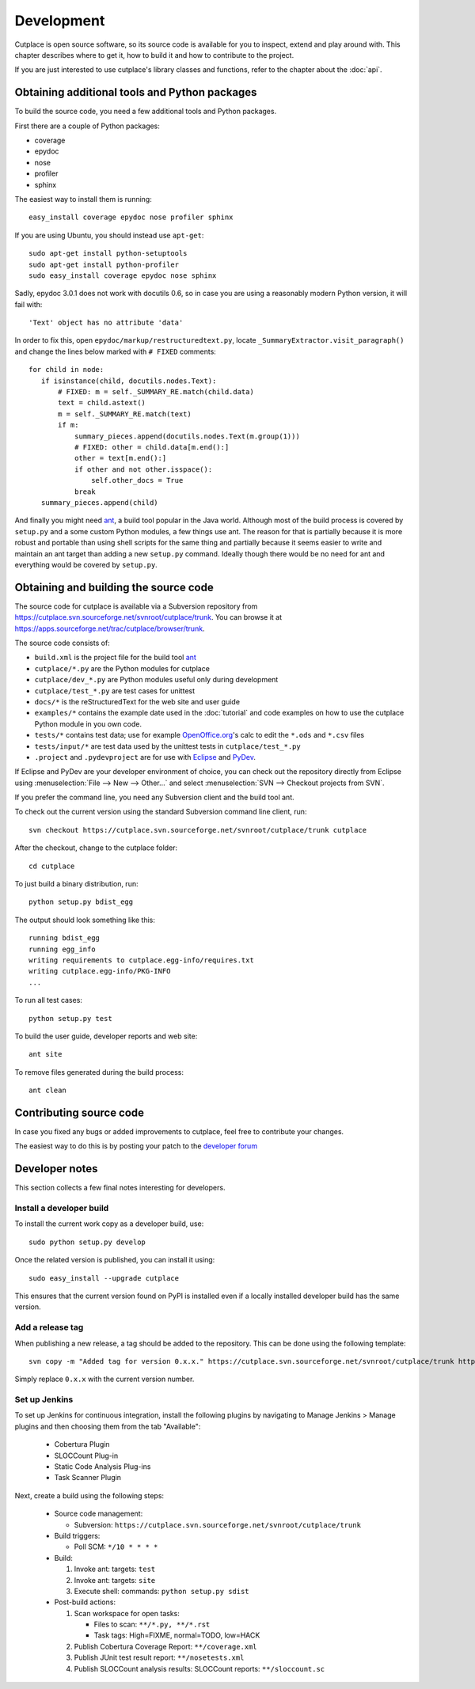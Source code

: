 ===========
Development
===========

Cutplace is open source software, so its source code is available for you to
inspect, extend and play around with. This chapter describes where to get it,
how to build it and how to contribute to the project.

If you are just interested to use cutplace's library classes and functions,
refer to the chapter about the :doc:`api`.


Obtaining additional tools and Python packages
==============================================

To build the source code, you need a few additional tools and Python packages.

First there are a couple of Python packages:

* coverage
* epydoc
* nose
* profiler
* sphinx

The easiest way to install them is running::

  easy_install coverage epydoc nose profiler sphinx

If you are using Ubuntu, you should instead use ``apt-get``::

  sudo apt-get install python-setuptools
  sudo apt-get install python-profiler
  sudo easy_install coverage epydoc nose sphinx

.. index:: epydoc

Sadly, epydoc 3.0.1 does not work with docutils 0.6, so in case you are using
a reasonably modern Python version, it will fail with::

  'Text' object has no attribute 'data'

In order to fix this, open ``epydoc/markup/restructuredtext.py``, locate
``_SummaryExtractor.visit_paragraph()`` and change the lines below marked
with ``# FIXED`` comments::

  for child in node:
     if isinstance(child, docutils.nodes.Text):
         # FIXED: m = self._SUMMARY_RE.match(child.data)
         text = child.astext()
         m = self._SUMMARY_RE.match(text)
         if m:
             summary_pieces.append(docutils.nodes.Text(m.group(1)))
             # FIXED: other = child.data[m.end():]
             other = text[m.end():]
             if other and not other.isspace():
                 self.other_docs = True
             break
     summary_pieces.append(child)

And finally you might need `ant <http://ant.apache.org/>`_,  a build tool popular in the Java world.
Although most of the build process is covered by ``setup.py`` and a some custom
Python modules, a few things use ant. The reason for that is partially because
it is more robust and portable than using shell scripts for the same thing
and partially because it seems easier to write and maintain an ant target
than adding a new ``setup.py`` command. Ideally though there would be no need for
ant and everything would be covered by ``setup.py``.

.. index:: repository, source code

Obtaining and building the source code
======================================

The source code for cutplace is available via a Subversion repository from
https://cutplace.svn.sourceforge.net/svnroot/cutplace/trunk. You can browse it
at https://apps.sourceforge.net/trac/cutplace/browser/trunk.

The source code consists of:

* ``build.xml`` is the project file for the build tool `ant
  <http://ant.apache.org/>`_

* ``cutplace/*.py`` are the Python modules for cutplace

* ``cutplace/dev_*.py`` are Python modules useful only during
  development

* ``cutplace/test_*.py`` are test cases for unittest

* ``docs/*`` is the reStructuredText for the web site and user guide

* ``examples/*`` contains the example date used in the :doc:`tutorial` and
  code examples on how to use the cutplace Python module in you own code.

* ``tests/*`` contains test data; use for example `OpenOffice.org
  <http://www.openoffice.org/>`_'s calc to edit the ``*.ods`` and ``*.csv``
  files

* ``tests/input/*`` are test data used by the unittest tests in
  ``cutplace/test_*.py``

* ``.project`` and ``.pydevproject`` are for use with `Eclipse
  <http://www.eclipse.org/>`_ and `PyDev <http://pydev.sourceforge.net/>`_.

If Eclipse and PyDev are your developer environment of choice, you can check
out the repository directly from Eclipse using
:menuselection:`File --> New --> Other...` and select
:menuselection:`SVN --> Checkout projects from SVN`.

If you prefer the command line, you need any Subversion client and the build
tool ant.

To check out the current version using the standard Subversion command line
client, run::

  svn checkout https://cutplace.svn.sourceforge.net/svnroot/cutplace/trunk cutplace

After the checkout, change to the cutplace folder::

  cd cutplace

To just build a binary distribution, run::

  python setup.py bdist_egg

The output should look something like this::

  running bdist_egg
  running egg_info
  writing requirements to cutplace.egg-info/requires.txt
  writing cutplace.egg-info/PKG-INFO
  ...

To run all test cases::

  python setup.py test

To build the user guide, developer reports and web site::

  ant site

To remove files generated during the build process::

  ant clean

Contributing source code
========================

In case you fixed any bugs or added improvements to cutplace, feel free to
contribute your changes.

The easiest way to do this is by posting your patch to the
`developer forum <http://apps.sourceforge.net/phpbb/cutplace/viewforum.php?f=4>`_

Developer notes
===============

This section collects a few final notes interesting for developers.

Install a developer build
-------------------------

To install the current work copy as a developer build, use::

  sudo python setup.py develop

Once the related version is published, you can install it using::

  sudo easy_install --upgrade cutplace

This ensures that the current version found on PyPI is installed even if
a locally installed developer build has the same version.

Add a release tag
-----------------

When publishing a new release, a tag should be added to the repository. This
can be done using the following template::

  svn copy -m "Added tag for version 0.x.x." https://cutplace.svn.sourceforge.net/svnroot/cutplace/trunk https://cutplace.svn.sourceforge.net/svnroot/cutplace/tags/0.x.x

Simply replace ``0.x.x`` with the current version number.

Set up Jenkins
--------------

To set up Jenkins for continuous integration, install the following plugins
by navigating to Manage Jenkins > Manage plugins and then choosing them
from the tab "Available":

  * Cobertura Plugin
  * SLOCCount Plug-in
  * Static Code Analysis Plug-ins
  * Task Scanner Plugin

Next, create a build using the following steps:

  * Source code management:

    * Subversion: ``https://cutplace.svn.sourceforge.net/svnroot/cutplace/trunk``

  * Build triggers:

    * Poll SCM: ``*/10 * * * *``

  * Build:

    #. Invoke ant: targets: ``test``
    #. Invoke ant: targets: ``site``
    #. Execute shell: commands: ``python setup.py sdist``

  * Post-build actions:

    #. Scan workspace for open tasks:

       * Files to scan: ``**/*.py, **/*.rst``
       * Task tags: High=FIXME, normal=TODO, low=HACK

    #. Publish Cobertura Coverage Report: ``**/coverage.xml``
    #. Publish JUnit test result report: ``**/nosetests.xml``
    #. Publish SLOCCount analysis results: SLOCCount reports: ``**/sloccount.sc``

